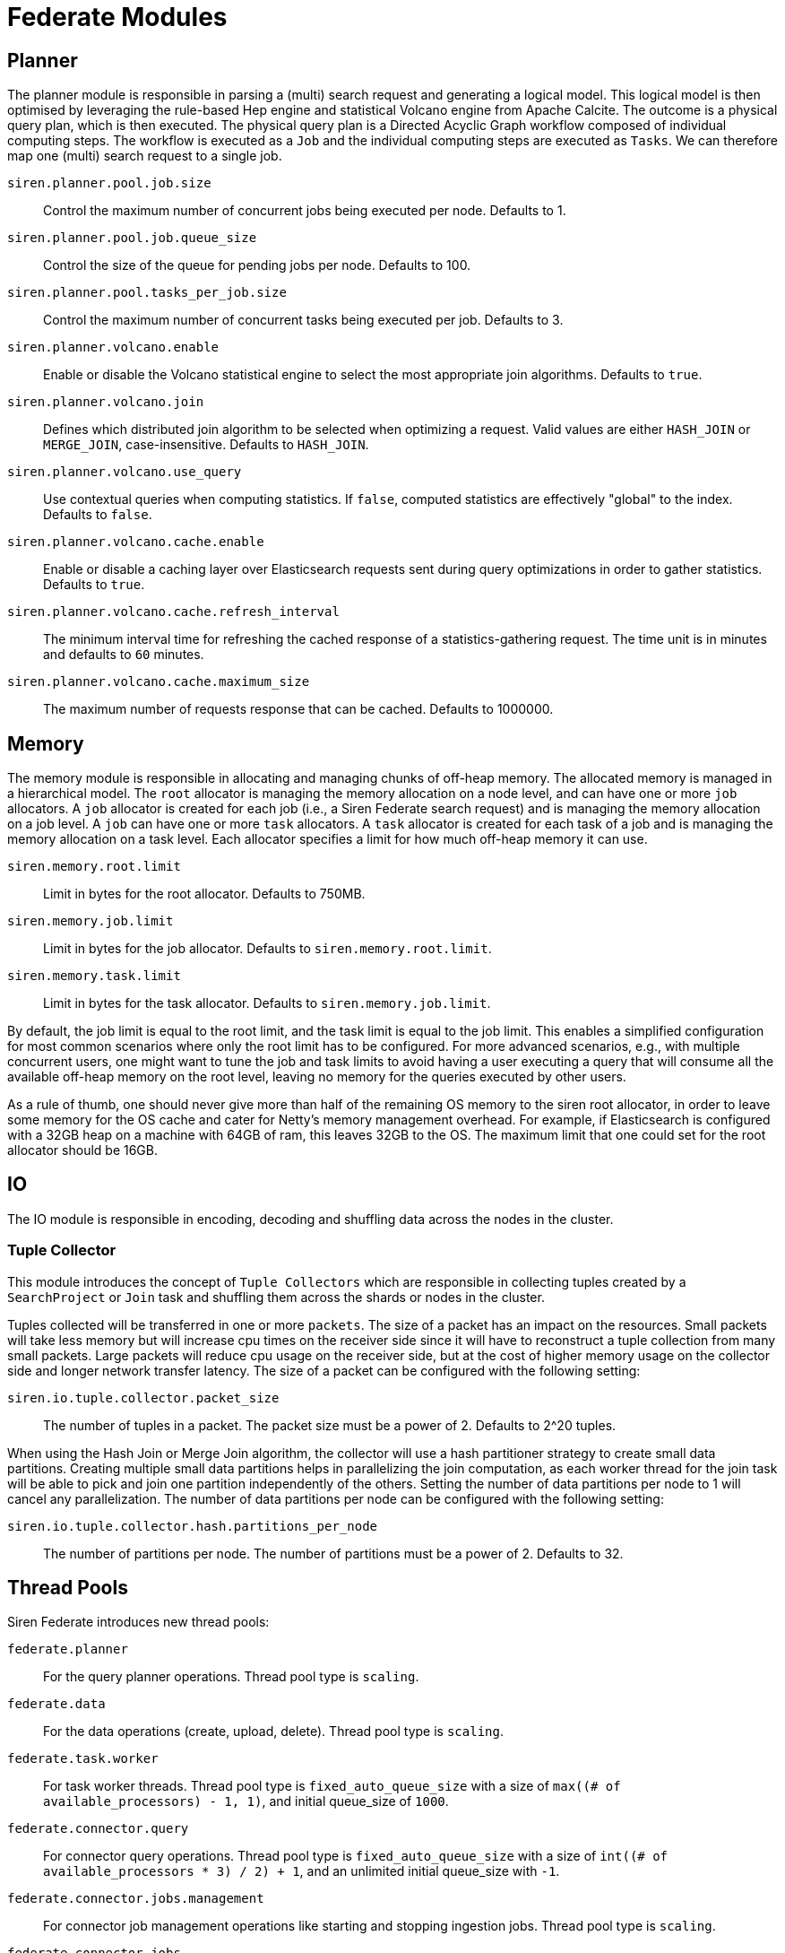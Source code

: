 = Federate Modules


== Planner

The planner module is responsible in parsing a (multi) search request
and generating a logical model. This logical model is then optimised by
leveraging the rule-based Hep engine and statistical Volcano engine from
Apache Calcite. The outcome is a physical query plan, which is then
executed. The physical query plan is a Directed Acyclic Graph workflow
composed of individual computing steps. The workflow is executed as a
`+Job+` and the individual computing steps are executed as `+Tasks+`. We
can therefore map one (multi) search request to a single job.

`+siren.planner.pool.job.size+`::
  Control the maximum number of concurrent jobs being executed per node.
  Defaults to 1.
`+siren.planner.pool.job.queue_size+`::
  Control the size of the queue for pending jobs per node. Defaults to
  100.
`+siren.planner.pool.tasks_per_job.size+`::
  Control the maximum number of concurrent tasks being executed per job.
  Defaults to 3.
`+siren.planner.volcano.enable+`::
  Enable or disable the Volcano statistical engine to select the most
  appropriate join algorithms. Defaults to `+true+`.
`+siren.planner.volcano.join+`::
  Defines which distributed join algorithm to be selected when
  optimizing a request. Valid values are either `+HASH_JOIN+` or
  `+MERGE_JOIN+`, case-insensitive. Defaults to `+HASH_JOIN+`.
`+siren.planner.volcano.use_query+`::
  Use contextual queries when computing statistics. If `+false+`,
  computed statistics are effectively "global" to the index. Defaults to
  `+false+`.
`+siren.planner.volcano.cache.enable+`::
  Enable or disable a caching layer over Elasticsearch requests sent
  during query optimizations in order to gather statistics. Defaults to
  `+true+`.
`+siren.planner.volcano.cache.refresh_interval+`::
  The minimum interval time for refreshing the cached response of a
  statistics-gathering request. The time unit is in minutes and defaults
  to `+60+` minutes.
`+siren.planner.volcano.cache.maximum_size+`::
  The maximum number of requests response that can be cached. Defaults
  to 1000000.


== Memory

The memory module is responsible in allocating and managing chunks of
off-heap memory. The allocated memory is managed in a hierarchical
model. The `+root+` allocator is managing the memory allocation on a
node level, and can have one or more `+job+` allocators. A `+job+`
allocator is created for each job (i.e., a Siren Federate search
request) and is managing the memory allocation on a job level. A `+job+`
can have one or more `+task+` allocators. A `+task+` allocator is
created for each task of a job and is managing the memory allocation on
a task level. Each allocator specifies a limit for how much off-heap
memory it can use.

`+siren.memory.root.limit+`::
  Limit in bytes for the root allocator. Defaults to 750MB.
`+siren.memory.job.limit+`::
  Limit in bytes for the job allocator. Defaults to
  `+siren.memory.root.limit+`.
`+siren.memory.task.limit+`::
  Limit in bytes for the task allocator. Defaults to
  `+siren.memory.job.limit+`.

By default, the job limit is equal to the root limit, and the task limit
is equal to the job limit. This enables a simplified configuration for
most common scenarios where only the root limit has to be configured.
For more advanced scenarios, e.g., with multiple concurrent users, one
might want to tune the job and task limits to avoid having a user
executing a query that will consume all the available off-heap memory on
the root level, leaving no memory for the queries executed by other
users.

As a rule of thumb, one should never give more than half of the
remaining OS memory to the siren root allocator, in order to leave some
memory for the OS cache and cater for Netty’s memory management
overhead. For example, if Elasticsearch is configured with a 32GB heap
on a machine with 64GB of ram, this leaves 32GB to the OS. The maximum
limit that one could set for the root allocator should be 16GB.


== IO

The IO module is responsible in encoding, decoding and shuffling data
across the nodes in the cluster.


=== Tuple Collector

This module introduces the concept of `+Tuple Collectors+` which are
responsible in collecting tuples created by a `+SearchProject+` or
`+Join+` task and shuffling them across the shards or nodes in the
cluster.

Tuples collected will be transferred in one or more `+packets+`. The
size of a packet has an impact on the resources. Small packets will take
less memory but will increase cpu times on the receiver side since it
will have to reconstruct a tuple collection from many small packets.
Large packets will reduce cpu usage on the receiver side, but at the
cost of higher memory usage on the collector side and longer network
transfer latency. The size of a packet can be configured with the
following setting:

`+siren.io.tuple.collector.packet_size+`::
The number of tuples in a packet. The packet size must be a power of 2. Defaults to 2^20 tuples.

When using the Hash Join or Merge Join algorithm, the collector will use
a hash partitioner strategy to create small data partitions. Creating
multiple small data partitions helps in parallelizing the join
computation, as each worker thread for the join task will be able to
pick and join one partition independently of the others. Setting the
number of data partitions per node to 1 will cancel any parallelization.
The number of data partitions per node can be configured with the
following setting:

`+siren.io.tuple.collector.hash.partitions_per_node+`::
  The number of partitions per node. The number of partitions must be a
  power of 2. Defaults to 32.


== Thread Pools

Siren Federate introduces new thread pools:

`+federate.planner+`::
  For the query planner operations. Thread pool type is `+scaling+`.
`+federate.data+`::
  For the data operations (create, upload, delete). Thread pool type is
  `+scaling+`.
`+federate.task.worker+`::
  For task worker threads. Thread pool type is `+fixed_auto_queue_size+`
  with a size of `+max((# of available_processors) - 1, 1)+`, and
  initial queue_size of `+1000+`.
`+federate.connector.query+`::
  For connector query operations. Thread pool type is
  `+fixed_auto_queue_size+` with a size of
  `+int((# of available_processors * 3) / 2) + 1+`, and an unlimited
  initial queue_size with `+-1+`.
`+federate.connector.jobs.management+`::
  For connector job management operations like starting and stopping
  ingestion jobs. Thread pool type is `+scaling+`.
`+federate.connector.jobs+`::
  For job worker threads like ingestion jobs and related concurrent
  indexing bulk requests. Thread pool type is `+fixed_auto_queue_size+`
  with a size of `+int((# of available_processors * 3) / 2) + 1+`, and
  an unlimited initial queue_size with `+-1+`.
`+federate.connector.internal+`::
  For connector internal cluster communications. Thread pool type is
  `+scaling+`.


== Query Cache

Siren Federate extends the Elasticsearch’s query cache:

`+index.federate.queries.cache.enabled+`::
  Enable (default) or disable the Siren Federate query cache, used for
  caching join queries.
`+federate.indices.queries.cache.size+`::
  Controls the memory size for the filter cache, defaults to 10%.
`+federate.indices.queries.cache.count+`::
  Controls the maximum number of entries in the cache, defaults to 1000.


== Connector

The Federate Connector module supports the following node configuration
settings, which can be set on JDBC-enabled nodes:

`+siren.connector.datasources.index+`::
  The index in which Federate will store datasource configurations.
`+siren.connector.query.max_result_rows+`::
  *DEPRECATED (to be removed in 10.4)* The maximum number of rows
  returned when executing a query on a remote datasource. Defaults to
  the default value of `+siren.connector.query.project_max_size+`.
`+siren.query.data_terms.max_terms_count+`::
  *DEPRECATED (to be removed in 10.4)* the maximum number of terms that
  will be used to compute a join when the right table of the join is a
  datasource. Defaults to the default value of
  `+siren.connector.query.project_max_size+`.
`+siren.connector.query.project_max_size+`::
  A setting that controls how much data flows between datasources or
  between a datasource and the Elasticsearch cluster. This encapsulates
  both settings `+siren.query.data_terms.max_terms_count+` and
  `+siren.connector.query.max_result_rows+` into a single tunable knob
  in order to improve clarity. Defaults to `+50000+` records transferred
  between systems consisting in the projected values, e.g., joined
  values.
`+siren.connector.siren.timeout.connection+`::
  the maximum amount of seconds to wait when establishing or acquiring a
  JDBC connection (`+30+` by default).
`+siren.connector.timeout.query+`::
  the maximum execution time for JDBC queries, in seconds (`+30+` by
  default).
`+siren.connector.enable_union_aggregations+`::
  `+true+` by default, can be set to false to disable the use of unions
  in nested aggregations.
`+siren.connector.query.max_bucket_queries+`::
  the maximum number of JDBC queries that will be generated to compute
  aggregation buckets. Defaults to `+500+`.
`+siren.connector.pool.size+`::
  the number of threads that will be allocated to process the execution
  of queries to remote datasources; by default it is set to
  `+int((number of available_processors * 3) / 2) + 1+`.
`+siren.connector.pool.queue+`::
  the maximum number of requests that should be queued if all the
  threads are busy. Defaults to `+40+`.
`+siren.connector.jobs.pool.size+`::
  the number of threads that will be allocated to process the execution
  of ingestion jobs to remote datasources; by default it is set to
  `+100+`.
`+siren.connector.jobs.pool.queue+`::
  the maximum number of requests that should be queued if all the
  threads are busy. Defaults to `+-1+` (unlimited).
